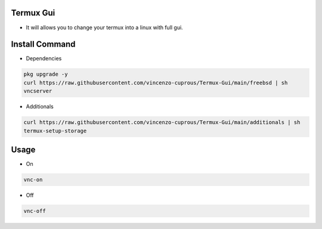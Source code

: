 Termux Gui
==========

- It will allows you to change your termux into a linux with full gui.

Install Command
===============

- Dependencies

.. code-block:: bash

   pkg upgrade -y
   curl https://raw.githubusercontent.com/vincenzo-cuprous/Termux-Gui/main/freebsd | sh
   vncserver

- Additionals

.. code-block:: bash

 curl https://raw.githubusercontent.com/vincenzo-cuprous/Termux-Gui/main/additionals | sh
 termux-setup-storage

Usage
=====

- On

.. code-block:: bash

   vnc-on

- Off

.. code-block:: bash

   vnc-off
